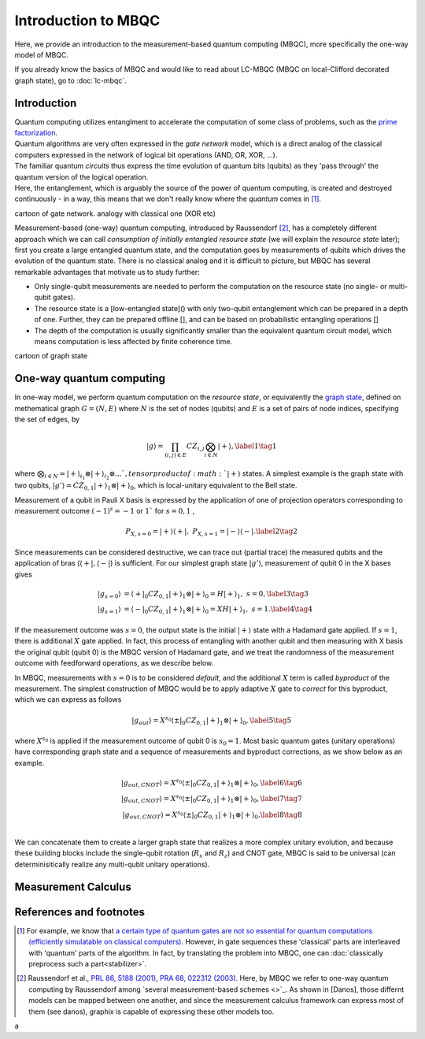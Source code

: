 Introduction to MBQC
====================

Here, we provide an introduction to the measurement-based quantum computing (MBQC), more specifically the one-way model of MBQC.

If you already know the basics of MBQC and would like to read about LC-MBQC (MBQC on local-Clifford decorated graph state), go to :doc:`lc-mbqc`.


Introduction
------------

| Quantum computing utilizes entanglment to accelerate the computation of some class of problems, such as the `prime factorization <https://en.wikipedia.org/wiki/Shor%27s_algorithm>`_.
| Quantum algorithms are very often expressed in the `gate network` model, which is a direct analog of the classical computers expressed in the network of logical bit operations (AND, OR, XOR, ...).
| The familiar quantum `circuits` thus express the time evolution of quantum bits (qubits) as they 'pass through' the quantum version of the logical operation.
| Here, the entanglement, which is arguably the source of the power of quantum computing, is created and destroyed continuously - in a way, this means that we don't really know where the `quantum` comes in [#gktheorem]_.

cartoon of gate network. analogy with classical one (XOR etc)

| Measurement-based (one-way) quantum computing, introduced by Raussendorf [#raussendorf]_, has a completely different approach which we can call `consumption of initially entangled resource state` (we will explain the `resource state` later); first you create a large entangled quantum state, and the computation goes by measurements of qubits which drives the evolution of the quantum state. There is no classical analog and it is difficult to picture, but MBQC has several remarkable advantages that motivate us to study further:

- Only single-qubit measurements are needed to perform the computation on the resource state (no single- or multi-qubit gates).
- The resource state is a [low-entangled state]() with only two-qubit entanglement which can be prepared in a depth of one. Further, they can be prepared offline [], and can be based on probabilistic entangling operations []
- The depth of the computation is usually significantly smaller than the equivalent quantum circuit model, which means computation is less affected by finite coherence time.

cartoon of graph state


One-way quantum computing
-------------------------

In one-way model, we perform quantum computation on the `resource state`, or equivalently the `graph state <https://en.wikipedia.org/wiki/Graph_state>`_, defined on methematical graph :math:`G = (N, E)` where :math:`N` is the set of nodes (qubits) and :math:`E` is a set of pairs of node indices, specifying the set of edges, by

.. math::
    \begin{equation}
    |g\rangle = \prod_{(i,j) \in E} CZ_{i,j} \bigotimes_{i\in N} |+\rangle, \label{1}   \tag{1}
    \end{equation}

where :math:`\bigotimes_{i\in N} = |+\rangle_{i_1}\otimes|+\rangle_{i_2} \otimes ... `, tensor product of :math:`|+\rangle` states.
A simplest example is the graph state with two qubits, :math:`|g'\rangle = CZ_{0,1}|+\rangle_1 \otimes |+\rangle_0`, which is local-unitary equivalent to the Bell state.

Measurement of a qubit in Pauli X basis is expressed by the application of one of projection operators corresponding to measurement outcome :math:`(-1)^s = -1` or :math:`1`` for :math:`s=0, 1` ,

.. math::
    \begin{equation}
    P_{X, s=0} = |+\rangle \langle+|, \ \ P_{X, s=1} = |-\rangle \langle-|. \label{2}   \tag{2}
    \end{equation}

Since measurements can be considered destructive, we can trace out (partial trace) the measured qubits and  the application of bras (:math:`\langle+|, \langle-|`) is sufficient.
For our simplest graph state :math:`|g'\rangle`, measurement of qubit 0 in the X bases gives

.. math::
    \begin{align}
    |g_{s=0}\rangle &= \langle+|_0 CZ_{0,1}|+\rangle_1 \otimes |+\rangle_0 = H|+\rangle_1,\ \ s = 0, \label{3}   \tag{3} \\
    |g_{s=1}\rangle &= \langle-|_0 CZ_{0,1}|+\rangle_1 \otimes |+\rangle_0 = XH|+\rangle_1, \ \ s = 1. \label{4}   \tag{4}
    \end{align}

If the measurement outcome was :math:`s=0`, the output state is the initial :math:`|+\rangle` state with a Hadamard gate applied. If :math:`s=1`, there is additional :math:`X` gate applied. \
In fact, this process of entangling with another qubit and then measuring with X basis the original qubit (qubit 0) is the MBQC version of Hadamard gate, and we treat the randomness of the measurement outcome with feedforward operations, as we describe below.

In MBQC, measurements with :math:`s=0` is to be considered `default`, and the additional :math:`X` term is called `byproduct` of the measurement. The simplest construction of MBQC would be to apply adaptive :math:`X` gate to `correct` for this byproduct, which we can express as follows

.. math::
    \begin{equation}
    |g_{out}\rangle = X^{s_0} \langle\pm|_0 CZ_{0,1}|+\rangle_1 \otimes |+\rangle_0,  \label{5}   \tag{5}
    \end{equation}

where :math:`X^{s_0}` is applied if the measurement outcome of qubit 0 is :math:`s_0=1`.
Most basic quantum gates (unitary operations) have corresponding graph state and a sequence of measurements and byproduct corrections, as we show below as an example.

.. math::
    \begin{align}
        |g_{out, CNOT}\rangle = X^{s_0} \langle\pm|_0 CZ_{0,1}|+\rangle_1 \otimes |+\rangle_0,  \label{6}   \tag{6} \\
        |g_{out, CNOT}\rangle = X^{s_0} \langle\pm|_0 CZ_{0,1}|+\rangle_1 \otimes |+\rangle_0,  \label{7}   \tag{7} \\
        |g_{out, CNOT}\rangle = X^{s_0} \langle\pm|_0 CZ_{0,1}|+\rangle_1 \otimes |+\rangle_0.  \label{8}   \tag{8} \\
    \end{align}

We can concatenate them to create a larger graph state that realizes a more complex unitary evolution, and because these building blocks include the single-qubit rotation (:math:`R_x` and :math:`R_z`) and CNOT gate, MBQC is said to be universal (can determinisitically realize any multi-qubit unitary operations).

..
    We can inspect the graph state using :class:`~graphix.graphsim.GraphState` class:

    .. code-block:: python

        from graphix import GraphState
        g = GraphState(nodes=[0,1],edges=[(0,1)])

    >>> print(g.to_statevector())
    Statevec, data=[[ 0.5+0.j  0.5+0.j]
    [ 0.5+0.j -0.5+0.j]], shape=(2, 2)




Measurement Calculus
--------------------
..
    It is tedious to treat the MBQC by bras and kets as we show in eqs (:math:`\ref{6}` - :math:`\ref{8}`) - it is impossible to track all the feedforwards and ancillas by hand if the number of operations grow as we try larger quantum algorithms.
    Instead, we can resort to

References and footnotes
------------------------

.. [#gktheorem] For example, we know that `a certain type of quantum gates are not so essential for quantum computations (efficiently simulatable on classical computers) <https://en.wikipedia.org/wiki/Gottesman%E2%80%93Knill_theorem>`_. However, in gate sequences these 'classical' parts are interleaved with 'quantum' parts of the algorithm. In fact, by translating the problem into MBQC, one can :doc:`classically preprocess such a part<stabilizer>`.

.. [#raussendorf] Raussendorf et al., `PRL 86, 5188 (2001) <https://link.aps.org/doi/10.1103/PhysRevLett.86.5188>`_, `PRA 68, 022312 (2003) <https://link.aps.org/doi/10.1103/PhysRevA.68.022312>`_. Here, by MBQC we refer to one-way quantum computing by Raussendorf among `several measurement-based schemes <>`_. As shown in [Danos], those differnt models can be mapped between one another, and since the measurement calculus framework can express most of them (see danos), graphix is capable of expressing these other models too.



a



